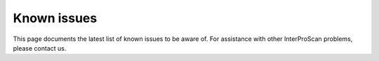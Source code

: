 Known issues
============

This page documents the latest list of known issues to be aware of. For
assistance with other InterProScan problems, please contact us.